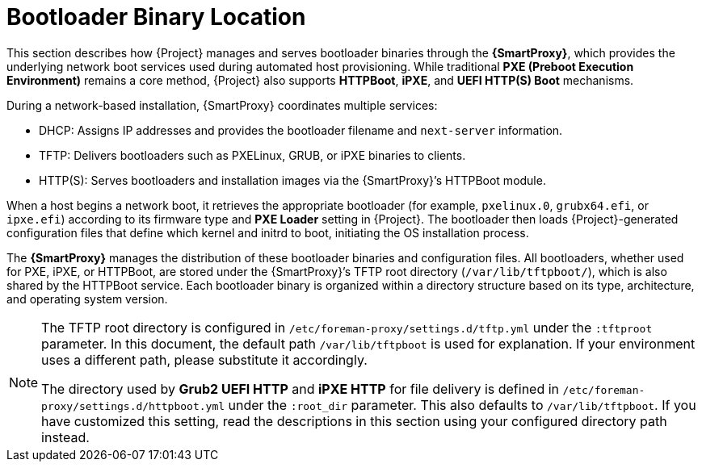 :_mod-docs-content-type: CONCEPT

[id="con_bootloader-binary-location-overview_{context}"]
= Bootloader Binary Location

This section describes how {Project} manages and serves bootloader binaries through the *{SmartProxy}*, which provides the underlying network boot services used during automated host provisioning.
While traditional *PXE (Preboot Execution Environment)* remains a core method, {Project} also supports *HTTPBoot*, *iPXE*, and *UEFI HTTP(S) Boot* mechanisms.

During a network-based installation, {SmartProxy} coordinates multiple services:

* DHCP: Assigns IP addresses and provides the bootloader filename and `next-server` information.

* TFTP: Delivers bootloaders such as PXELinux, GRUB, or iPXE binaries to clients.

* HTTP(S): Serves bootloaders and installation images via the {SmartProxy}’s HTTPBoot module.

When a host begins a network boot, it retrieves the appropriate bootloader (for example, `pxelinux.0`, `grubx64.efi`, or `ipxe.efi`) according to its firmware type and *PXE Loader* setting in {Project}.
The bootloader then loads {Project}-generated configuration files that define which kernel and initrd to boot, initiating the OS installation process.

The *{SmartProxy}* manages the distribution of these bootloader binaries and configuration files.
All bootloaders, whether used for PXE, iPXE, or HTTPBoot, are stored under the {SmartProxy}’s TFTP root directory (`/var/lib/tftpboot/`), which is also shared by the HTTPBoot service.
Each bootloader binary is organized within a directory structure based on its type, architecture, and operating system version.

[NOTE]
====
The TFTP root directory is configured in `/etc/foreman-proxy/settings.d/tftp.yml` under the `:tftproot` parameter.
In this document, the default path `/var/lib/tftpboot` is used for explanation.
If your environment uses a different path, please substitute it accordingly.

The directory used by *Grub2 UEFI HTTP* and *iPXE HTTP* for file delivery is defined in `/etc/foreman-proxy/settings.d/httpboot.yml` under the `:root_dir` parameter.
This also defaults to `/var/lib/tftpboot`.
If you have customized this setting, read the descriptions in this section using your configured directory path instead.
====

